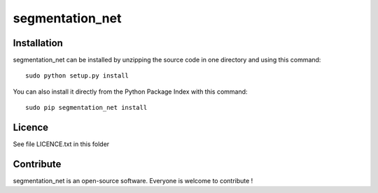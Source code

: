 segmentation_net
=================


Installation
--------------

segmentation_net can be installed by unzipping the source code in one directory and using this command: ::

    sudo python setup.py install

You can also install it directly from the Python Package Index with this command: ::

    sudo pip segmentation_net install


Licence
--------

See file LICENCE.txt in this folder


Contribute
-----------
segmentation_net is an open-source software. Everyone is welcome to contribute !
